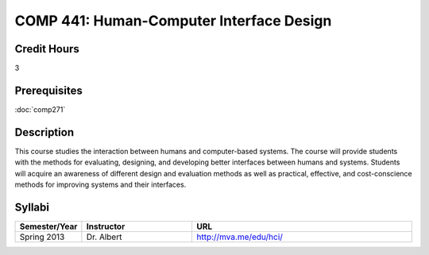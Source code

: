 .. index:: human-computer interface design

COMP 441: Human-Computer Interface Design
=======================================================

Credit Hours
-----------------------------------

3

Prerequisites
----------------------------

:doc:`comp271`


Description
----------------------------

This course studies the interaction between humans and computer-based systems.
The course will provide students with the methods for evaluating, designing,
and developing better interfaces between humans and systems. Students will
acquire an awareness of different design and evaluation methods as well as
practical, effective, and cost-conscience methods for improving systems and
their interfaces.

Syllabi
----------------------

.. csv-table:: 
   	:header: "Semester/Year", "Instructor", "URL"
   	:widths: 15, 25, 50

	"Spring 2013", "Dr. Albert", "http://mva.me/edu/hci/"
